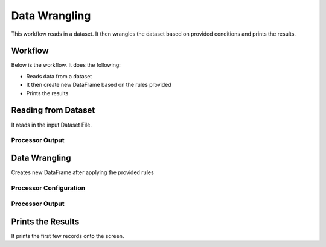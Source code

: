 Data Wrangling
=============

This workflow reads in a dataset. It then wrangles the dataset based on provided conditions and prints the results.

Workflow
-------

Below is the workflow. It does the following:

* Reads data from a dataset
* It then create new DataFrame based on the rules provided
* Prints the results

.. figure:: ../../_assets/tutorials/data-engineering/data-wrangling/Capture1.PNG
   :alt: data-wrangling
   :align: center
   :width: 60%
   
Reading from Dataset
---------------------

It reads in the input Dataset File.

  
Processor Output
^^^^^^

.. figure:: ../../_assets/tutorials/data-engineering/data-wrangling/Capture2.PNG
   :alt: data-wrangling
   :align: center
   :width: 60%   
   
   
Data Wrangling
------------

Creates new DataFrame after applying the provided rules

Processor Configuration
^^^^^^^^^^^^^^^^^^

.. figure:: ../../_assets/tutorials/data-engineering/data-wrangling/Capture3.PNG
   :alt: data-wrangling
   :align: center
   :width: 60%

Processor Output
^^^^^^

.. figure:: ../../_assets/tutorials/data-engineering/data-wrangling/Capture4.PNG
   :alt: data-wrangling
   :align: center
   :width: 60%
  
  
Prints the Results
------------------

It prints the first few records onto the screen.




